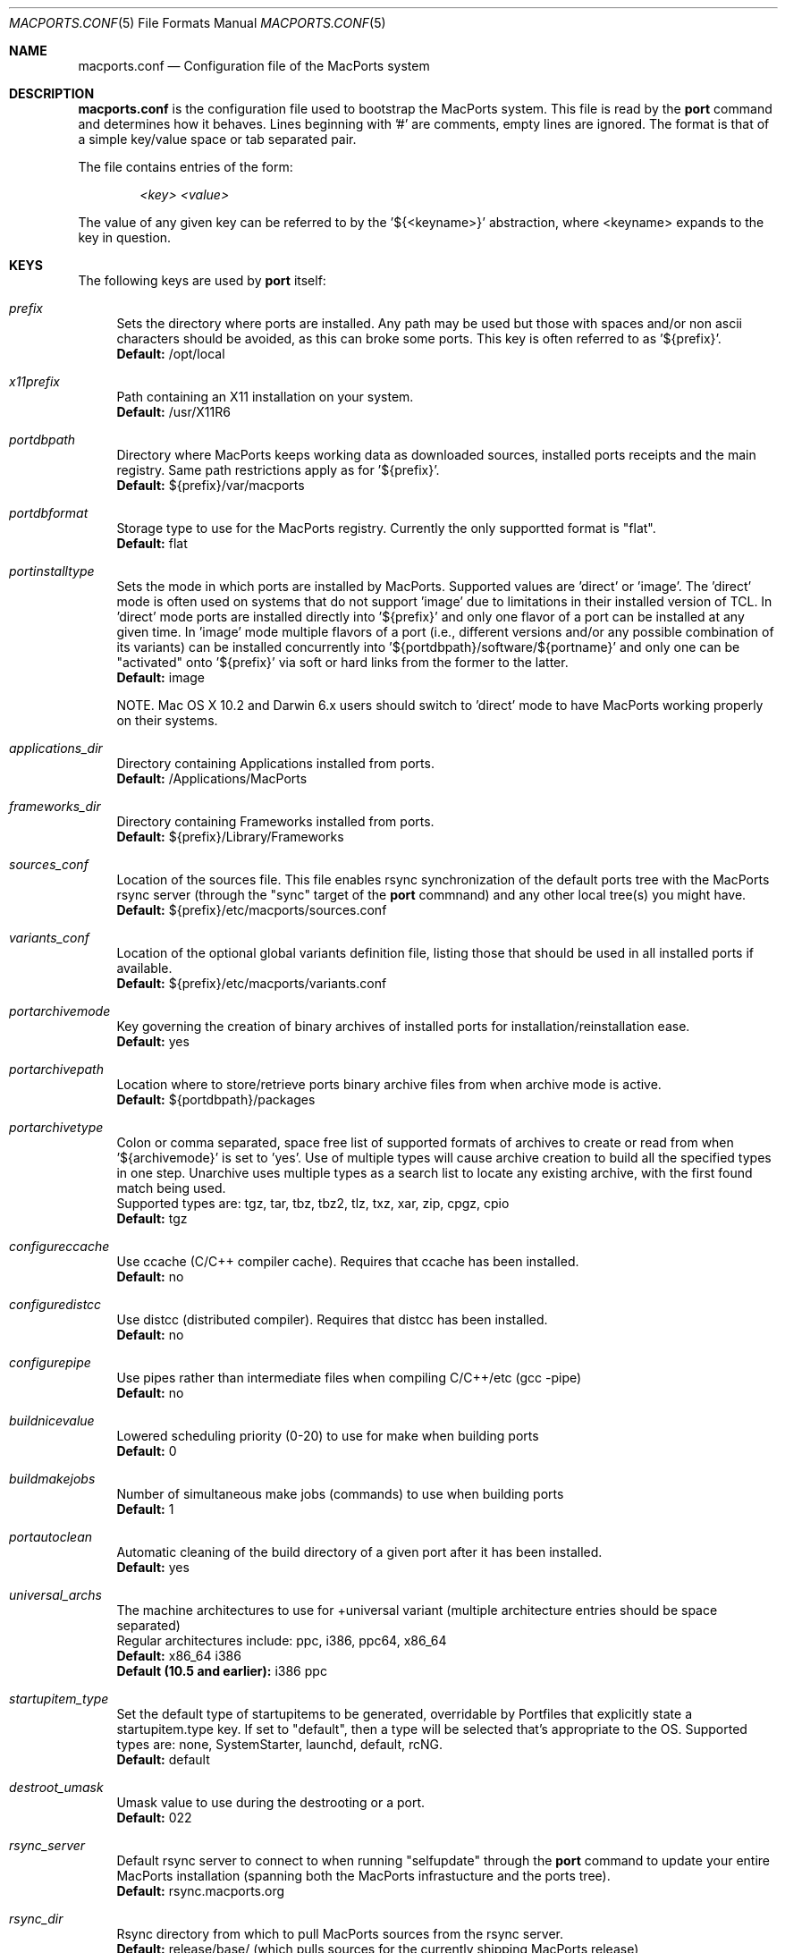 .\" Copyright (c) 2005 Matt Anton <matt@opendarwin.org>
.\" Copyright (c) 2007 Juan Manuel Palacios <jmpp@macports.org>
.\" All rights reserved.
.\"
.\" Redistribution and use in source and binary forms, with or without
.\" modification, are permitted provided that the following conditions
.\" are met:
.\" 1. Redistributions of source code must retain the above copyright
.\"    notice, this list of conditions and the following disclaimer.
.\" 2. Redistributions in binary form must reproduce the above copyright
.\"    notice, this list of conditions and the following disclaimer in the
.\"    documentation and/or other materials provided with the distribution.
.\"
.\" THIS SOFTWARE IS PROVIDED BY Eric Melville AND CONTRIBUTORS ``AS IS'' AND
.\" ANY EXPRESS OR IMPLIED WARRANTIES, INCLUDING, BUT NOT LIMITED TO, THE
.\" IMPLIED WARRANTIES OF MERCHANTABILITY AND FITNESS FOR A PARTICULAR PURPOSE
.\" ARE DISCLAIMED.  IN NO EVENT SHALL THE REGENTS OR CONTRIBUTORS BE LIABLE
.\" FOR ANY DIRECT, INDIRECT, INCIDENTAL, SPECIAL, EXEMPLARY, OR CONSEQUENTIAL
.\" DAMAGES (INCLUDING, BUT NOT LIMITED TO, PROCUREMENT OF SUBSTITUTE GOODS
.\" OR SERVICES; LOSS OF USE, DATA, OR PROFITS; OR BUSINESS INTERRUPTION)
.\" HOWEVER CAUSED AND ON ANY THEORY OF LIABILITY, WHETHER IN CONTRACT, STRICT
.\" LIABILITY, OR TORT (INCLUDING NEGLIGENCE OR OTHERWISE) ARISING IN ANY WAY
.\" OUT OF THE USE OF THIS SOFTWARE, EVEN IF ADVISED OF THE POSSIBILITY OF
.\" SUCH DAMAGE.
.\"
.Dd May 22, 2007
.Dt MACPORTS.CONF 5 "MacPorts"
.Os 
.Sh NAME
macports.conf
.Nd Configuration file of the MacPorts system
.Sh DESCRIPTION
.Nm macports.conf
is the configuration file used to bootstrap the MacPorts system. This file is read by the
.Nm port
command and determines how it behaves. Lines beginning with '#' are comments, empty lines are ignored.
The format is that of a simple key/value space or tab separated pair.
.Pp
The file contains entries of the form:
.Pp
.Dl Va "<key> <value>"
.Pp
The value of any given key can be referred to by the '${<keyname>}' abstraction, where <keyname> expands
to the key in question.
.Pp
.Sh KEYS
The following keys are used by
.Nm port
itself:
.Pp
.Bl -tag -width lc
.It Va prefix
Sets the directory where ports are installed. Any path may be used but those with spaces and/or non ascii
characters should be avoided, as this can broke some ports. This key is often referred to as '${prefix}'.
.br
.Ic Default:
/opt/local
.It Va x11prefix
Path containing an X11 installation on your system.
.br
.Ic Default:
/usr/X11R6
.It Va portdbpath
Directory where MacPorts keeps working data as downloaded sources, installed ports receipts
and the main registry. Same path restrictions apply as for '${prefix}'.
.br
.Ic Default:
${prefix}/var/macports
.It Va portdbformat
Storage type to use for the MacPorts registry. Currently the only supportted format is "flat".
.br
.Ic Default:
flat
.It Va portinstalltype
Sets the mode in which ports are installed by MacPorts. Supported values are 'direct' or 'image'.
The 'direct' mode is often used on systems that do not support 'image' due to limitations in their
installed version of TCL. In 'direct' mode ports are installed directly into '${prefix}' and only
one flavor of a port can be installed at any given time. In 'image' mode multiple flavors of a port
(i.e., different versions and/or any possible combination of its variants) can be installed concurrently
into '${portdbpath}/software/${portname}' and only one can be "activated" onto '${prefix}' via soft or
hard links from the former to the latter.
.br
.Ic Default:
image
.\" I think Paul wrote code to suppot image on Jaguar, so the following comment may no longer be needed.
.\" is this the case?
.Pp
NOTE. Mac OS X 10.2 and Darwin 6.x users should switch to 'direct' mode to have MacPorts working properly
on their systems.
.It Va applications_dir
Directory containing Applications installed from ports.
.br
.Ic Default:
/Applications/MacPorts
.It Va frameworks_dir
Directory containing Frameworks installed from ports.
.br
.Ic Default:
${prefix}/Library/Frameworks
.It Va sources_conf
Location of the sources file. This file enables rsync synchronization of the default ports tree with the
MacPorts rsync server (through the "sync" target of the
.Nm port
commnand) and any other local tree(s) you might have.
.br
.Ic Default:
${prefix}/etc/macports/sources.conf
.It Va variants_conf
Location of the optional global variants definition file, listing those that should be used in all installed
ports if available.
.br
.Ic Default:
${prefix}/etc/macports/variants.conf
.It Va portarchivemode
Key governing the creation of binary archives of installed ports for installation/reinstallation ease.
.br
.Ic Default:
yes
.It Va portarchivepath
Location where to store/retrieve ports binary archive files from when archive mode is active.
.br
.Ic Default:
${portdbpath}/packages
.It Va portarchivetype
Colon or comma separated, space free list of supported formats of archives to create or read from when
\&'${archivemode}' is set to 'yes'. Use of multiple types will cause archive creation to build all the
specified types in one step. Unarchive uses multiple types as a search list to locate any existing archive,
with the first found match being used.
.br
Supported types are: tgz, tar, tbz, tbz2, tlz, txz, xar, zip, cpgz, cpio
.br
.Ic Default:
tgz
.It Va configureccache
Use ccache (C/C++ compiler cache). Requires that ccache has been installed.
.br
.Ic Default:
no
.It Va configuredistcc
Use distcc (distributed compiler). Requires that distcc has been installed.
.br
.Ic Default:
no
.It Va configurepipe
Use pipes rather than intermediate files when compiling C/C++/etc (gcc -pipe)
.br
.Ic Default:
no
.It Va buildnicevalue
Lowered scheduling priority (0-20) to use for make when building ports
.br
.Ic Default:
0
.It Va buildmakejobs
Number of simultaneous make jobs (commands) to use when building ports
.br
.Ic Default:
1
.It Va portautoclean
Automatic cleaning of the build directory of a given port after it has been installed.
.br
.Ic Default:
yes
.It Va universal_archs
The machine architectures to use for +universal variant
(multiple architecture entries should be space separated)
.br
Regular architectures include: ppc, i386, ppc64, x86_64
.br
.Ic Default:
x86_64 i386
.br
.Ic Default (10.5 and earlier):
i386 ppc
.It Va startupitem_type
Set the default type of startupitems to be generated, overridable by Portfiles that explicitly state a
startupitem.type key. If set to "default", then a type will be selected that's appropriate to the OS.
Supported types are: none, SystemStarter, launchd, default, rcNG.
.br
.Ic Default:
default
.It Va destroot_umask
Umask value to use during the destrooting or a port.
.br
.Ic Default:
022
.It Va rsync_server
Default rsync server to connect to when running "selfupdate" through the
.Nm port
command to update your entire MacPorts
installation (spanning both the MacPorts infrastucture and the ports tree).
.br
.Ic Default:
rsync.macports.org
.It Va rsync_dir
Rsync directory from which to pull MacPorts sources from the rsync server.
.br
.Ic Default:
release/base/ (which pulls sources for the currently shipping MacPorts release)
.It Va rsync_options
Default rsync options to use when connecting to the rsync server.
.br
.Ic Default:
-rtzv --delete-after
.It Va binpath
Sets the directory search path for locating system executables used by MacPorts. This variable should contain
the paths for locating utilities such as rsync, tar, cvs and others.
.br
.Ic Default:
${prefix}/bin:${prefix}/sbin:/bin:/sbin:/usr/bin:/usr/sbin:${x11prefix}/bin
.It Va extra_env
List of extra environment variables MacPorts should keep in the user's environment when sanitizing it.
.El
.Sh FILES
.Bl -tag -width
.It Va ${prefix}/etc/macports/macports.conf
Standard system-wide MacPorts configuration file.
.It Va ~/.macports/macports.conf
User-specific configuration override. This file, if found, will be used instead of the default file at
${prefix}/etc/macports/macports.conf.
.El
.Sh SEE ALSO
.Xr port 1 ,
.Xr portfile 7 ,
.Xr portgroup 7 ,
.Xr portstyle 7
.Xr porthier 7 ,
.Sh AUTHORS
.An "Juan Manuel Palacios" Aq jmpp@macports.org
.An "Matt Anton" Aq matt@opendarwin.org
